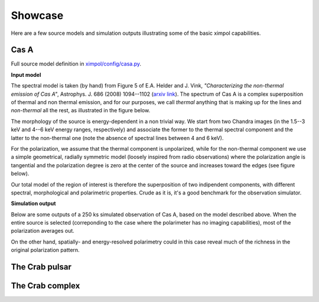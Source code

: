 .. _showcase:

Showcase
========

Here are a few source models and simulation outputs illustrating some of the
basic ximpol capabilities.


.. _showcase_casa

Cas A
-----

Full source model definition in `ximpol/config/casa.py
<https://github.com/lucabaldini/ximpol/blob/master/ximpol/config/casa.py>`_.

**Input model**

The spectral model is taken (by hand) from Figure 5 of E.A. Helder and J. Vink,
*"Characterizing the non-thermal emission of Cas A"*, Astrophys. J. 686 (2008)
1094--1102 (`arxiv link <http://arxiv.org/abs/0806.3748>`_). The spectrum of
Cas A is a complex superposition of thermal and non thermal emission, and
for our purposes, we call *thermal* anything that is making up for the lines
and *non-thermal* all the rest, as illustrated in the figure below.

.. image:: figures/showcase/casa_model_spectrum.png
   :width: 75%
   :align: center

The morphology of the source is energy-dependent in a non trivial way.
We start from two Chandra images (in the 1.5--3 keV and 4--6 keV energy ranges,
respectively) and associate the former to the thermal spectral component
and the latter to the non-thermal one (note the absence of spectral lines
between 4 and 6 keV).

.. image:: figures/showcase/casa_model_le_image.png
   :width: 49.5%
.. image:: figures/showcase/casa_model_he_image.png
   :width: 49.5%

For the polarization, we assume that the thermal component is unpolarized,
while for the non-thermal component we use a simple geometrical, radially
symmetric model (loosely inspired from radio observations) where the
polarization angle is tangential and the polarization degree is zero at the
center of the source and increases toward the edges (see figure below).
 
.. image:: figures/showcase/casa_model_he_polmap.png
   :width: 75%
   :align: center
           
Our total model of the region of interest is therefore the superposition of
two indipendent components, with different spectral, morphological and
polarimetric properties. Crude as it is, it's a good benchmark for the
observation simulator.


**Simulation output**

Below are some outputs of a 250 ks simulated observation of Cas A, based on the
model described above. When the entire source is selected (correponding to the
case where the polarimeter has no imaging capabilities), most of the
polarization averages out.


On the other hand, spatially- and energy-resolved polarimetry could in this
case reveal much of the richness in the original polarization pattern.





The Crab pulsar
---------------


The Crab complex
----------------



